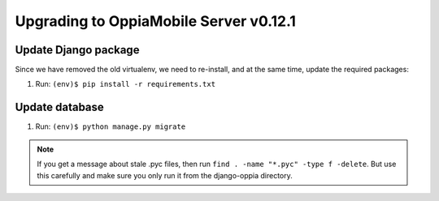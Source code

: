 Upgrading to OppiaMobile Server v0.12.1
=======================================



Update Django package
----------------------------

Since we have removed the old virtualenv, we need to re-install, and at the 
same time, update the required packages:

#. Run: ``(env)$ pip install -r requirements.txt``

Update database 
-----------------

#. Run: ``(env)$ python manage.py migrate``

.. note::
   If you get a message about stale .pyc files, then run ``find . -name "*.pyc" 
   -type f -delete``. But use this carefully and make sure you only run it from 
   the django-oppia directory.
   









